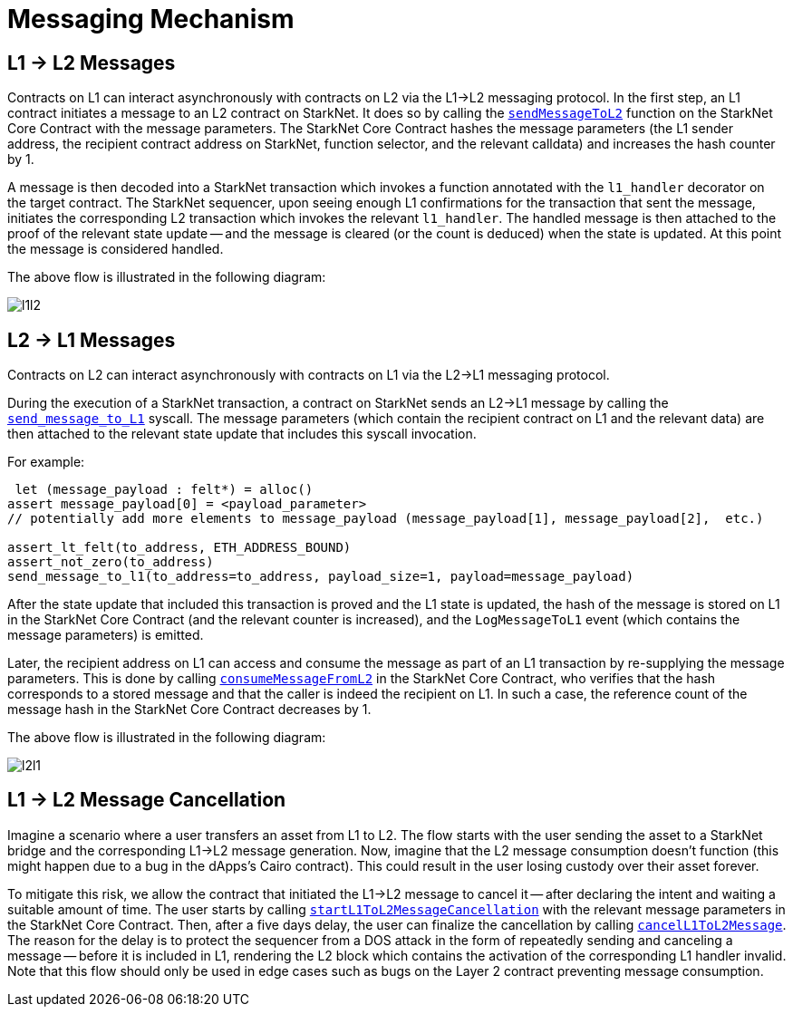 [id="messaging_mechanism"]
= Messaging Mechanism

[id="l1_l2_messages"]
== L1 → L2 Messages

Contracts on L1 can interact asynchronously with contracts on L2 via the L1→L2 messaging protocol. In the first step, an L1 contract initiates a message to an L2 contract on StarkNet. It does so by calling the https://github.com/starkware-libs/cairo-lang/blob/4e233516f52477ad158bc81a86ec2760471c1b65/src/starkware/starknet/eth/StarknetMessaging.sol#L100[`sendMessageToL2`] function on the StarkNet Core Contract with the message parameters. The StarkNet Core Contract hashes the message parameters (the L1 sender address, the recipient contract address on StarkNet, function selector, and the relevant calldata) and increases the hash counter by 1.

A message is then decoded into a StarkNet transaction which invokes a function annotated with the `l1_handler` decorator on the target contract.
The StarkNet sequencer, upon seeing enough L1 confirmations for the transaction that sent the message, initiates the corresponding L2 transaction which invokes the relevant `l1_handler`. The handled message is then attached to the proof of the relevant state update -- and the message is cleared (or the count is deduced) when the state is updated. At this point the message is considered handled.

The above flow is illustrated in the following diagram:

image::l1l2.png[l1l2]

[id="l2_l1_messages"]
== L2 → L1 Messages

Contracts on L2 can interact asynchronously with contracts on L1 via the L2→L1 messaging protocol.

During the execution of a StarkNet transaction, a contract on StarkNet sends an L2→L1 message by calling the https://github.com/starkware-libs/cairo-lang/blob/4e233516f52477ad158bc81a86ec2760471c1b65/src/starkware/starknet/common/messages.cairo#L4[`send_message_to_L1`] syscall. The message parameters (which contain the recipient contract on L1 and the relevant data) are then attached to the relevant state update that includes this syscall invocation.

For example:

[source,js]
----
 let (message_payload : felt*) = alloc()
assert message_payload[0] = <payload_parameter>
// potentially add more elements to message_payload (message_payload[1], message_payload[2],  etc.)

assert_lt_felt(to_address, ETH_ADDRESS_BOUND)
assert_not_zero(to_address)
send_message_to_l1(to_address=to_address, payload_size=1, payload=message_payload)
----

After the state update that included this transaction is proved and the L1 state is updated, the hash of the message is stored on L1 in the StarkNet Core Contract (and the relevant counter is increased), and the `LogMessageToL1` event (which contains the message parameters) is emitted.

Later, the recipient address on L1 can access and consume the message as part of an L1 transaction by re-supplying the message parameters. This is done by calling https://github.com/starkware-libs/cairo-lang/blob/4e233516f52477ad158bc81a86ec2760471c1b65/src/starkware/starknet/eth/StarknetMessaging.sol#L119[`consumeMessageFromL2`] in the StarkNet Core Contract, who verifies that the hash corresponds to a stored message and that the caller is indeed the recipient on L1. In such a case, the reference count of the message hash in the StarkNet Core Contract decreases by 1.

The above flow is illustrated in the following diagram:

image::l2l1.png[l2l1]

[id="l1_l2_message_cancellation"]
== L1 → L2 Message Cancellation

Imagine a scenario where a user transfers an asset from L1 to L2. The flow starts with the user sending the asset to a StarkNet bridge and the corresponding L1→L2 message generation. Now, imagine that the L2 message consumption doesn't function (this might happen due to a bug in the dApps's Cairo contract). This could result in the user losing custody over their asset forever.

To mitigate this risk, we allow the contract that initiated the L1→L2 message to cancel it -- after declaring the intent and waiting a suitable amount of time. The user starts by calling https://github.com/starkware-libs/cairo-lang/blob/4e233516f52477ad158bc81a86ec2760471c1b65/src/starkware/starknet/eth/StarknetMessaging.sol#L134[`startL1ToL2MessageCancellation`] with the relevant message parameters in the StarkNet Core Contract. Then, after a five days delay, the user can finalize the cancellation by calling https://github.com/starkware-libs/cairo-lang/blob/4e233516f52477ad158bc81a86ec2760471c1b65/src/starkware/starknet/eth/StarknetMessaging.sol#L147[`cancelL1ToL2Message`]. The reason for the delay is to protect the sequencer from a DOS attack in the form of repeatedly sending and canceling a message -- before it is included in L1, rendering the L2 block which contains the activation of the corresponding L1 handler invalid. Note that this flow should only be used in edge cases such as bugs on the Layer 2 contract preventing message consumption.

